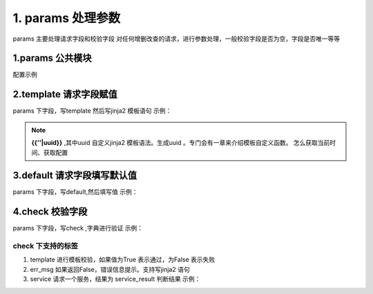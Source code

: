 1. params 处理参数
=========================================
params 主要处理请求字段和校验字段
对任何增删改查的请求，进行参数处理，一般校验字段是否为空，字段是否唯一等等


1.params  公共模块
>>>>>>>>>>>>>>>>>>>>>>
配置示例

    .. code-block:: yaml
     :caption: 角色删除index.yaml

     key: user_role_delete
     name: 用户删除角色
     module: 'model_delete'
     model: UserRole
     params:
       user_id_list:
         check:
           template: "{{user_id_list|must_list}}"
           err_msg: "用户不能为空"
     filter:
       user_id__in: user_id_list


       
2.template  请求字段赋值
>>>>>>>>>>>>>>>>>>>>>>>>>>>>>>>>>>>>>>>>>>>>>
params 下字段，写template 然后写jinja2 模板语句
示例：

    .. code-block:: yaml
     :caption: 项目ID 生产UUIDindex.yaml

     key: "project_save"
     module: 'model_save'
     params:
       project_id:
         template: "{{''|uuid}}"


.. note::

   **{{''|uuid}}** ,其中uuid 自定义jinja2 模板语法。生成uuid 。专门会有一章来介绍模板自定义函数。
   怎么获取当前时间、获取配置


3.default  请求字段填写默认值
>>>>>>>>>>>>>>>>>>>>>>>>>>>>>>>>>>>>>>>>
params 下字段，写default,然后填写值
示例：

    .. code-block:: yaml
     :caption: 项目ID 生产UUIDindex.yaml

     key: "project_save"
     http: true
     module: 'model_save'
     params:
       is_delete:
         default: "0"
     model: SysProjects

4.check 校验字段
>>>>>>>>>>>>>>>>>>>>>>>>>>>>>>>>>>>>>>>>>>>>>>>
params 下字段，写check ,字典进行验证
示例：

.. code-block:: yaml
 :caption: 用户ID 列表index.yaml

 key: user_role_delete
 name: 用户删除角色
 module: 'model_delete'
 model: UserRole
 params:
   user_id_list:
     check:
       template: "{{user_id_list|must_list}}"
       err_msg: "用户不能为空"

check 下支持的标签
::::::::::::::::::::::::::::::::::::::::::::::::::::::::
1. template 进行模板校验，如果值为True 表示通过，为False 表示失败
#. err_msg 如果返回False，错误信息提示。支持写jinja2 语句
#. service 请求一个服务，结果为 service_result 判断结果
   示例：

   .. code-block:: yaml
    :caption: 检查编码是否存在
    
    key: "project_save"
    http: true
    module: 'model_save'
    params:
      project_code:
        check:
          service:
            service: project.project_query
            project_code: project_code
          template: "{{service_result|length <=0 }}"
          err_msg: "【{{project_code}}】编码已经存在"

